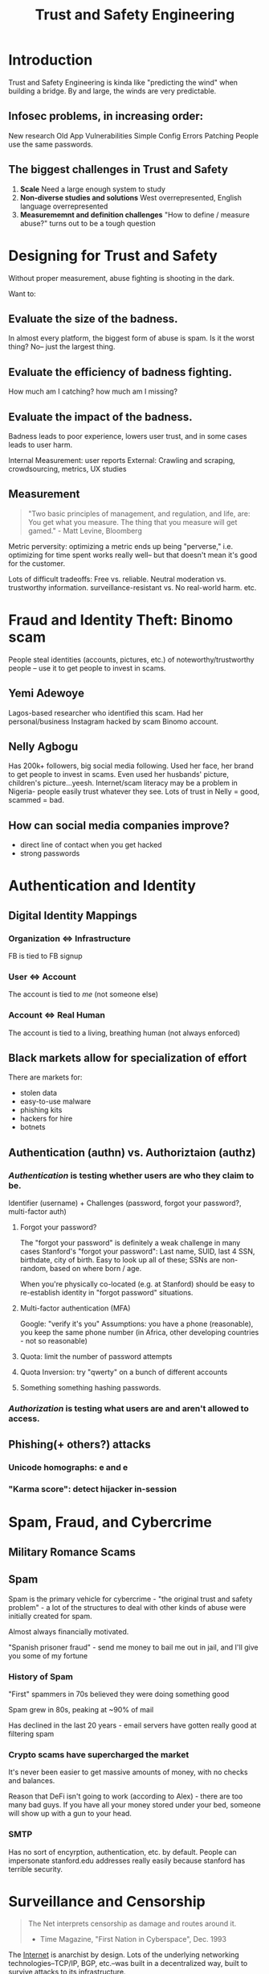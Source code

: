 :PROPERTIES:
:ID:       0e008aa4-63a2-4ae3-8c59-933b3065d721
:END:
#+title: Trust and Safety Engineering

* Introduction
Trust and Safety Engineering is kinda like "predicting the wind" when building a bridge. By and large, the winds are very predictable.
** Infosec problems, in increasing order:
New research
Old App Vulnerabilities
Simple Config Errors
Patching
People use the same passwords.
** The biggest challenges in Trust and Safety
1. *Scale*
   Need a large enough system to study
2. *Non-diverse studies and solutions*
   West overrepresented, English language overrepresented
3. *Measurememnt and definition challenges*
   "How to define / measure abuse?" turns out to be a tough question
* Designing for Trust and Safety
Without proper measurement, abuse fighting is shooting in the dark.

Want to:
** Evaluate the *size of the badness*.
In almost every platform, the biggest form of abuse is spam. Is it the worst thing? No-- just the largest thing.
** Evaluate the *efficiency of badness fighting*.
How much am I catching? how much am I missing?
** Evaluate the *impact of the badness.*
Badness leads to poor experience, lowers user trust, and in some cases leads to user harm.

Internal Measurement: user reports
External: Crawling and scraping, crowdsourcing, metrics, UX studies
** Measurement
#+begin_quote
"Two basic principles of management, and regulation, and life, are:
You get what you measure.
The thing that you measure will get gamed." - Matt Levine, Bloomberg
#+end_quote

Metric perversity: optimizing a metric ends up being "perverse," i.e. optimizing for time spent works really well-- but that doesn't mean it's good for the customer.

Lots of difficult tradeoffs: Free vs. reliable. Neutral moderation vs. trustworthy information. surveillance-resistant vs. No real-world harm. etc.
* Fraud and Identity Theft: Binomo scam
People steal identities (accounts, pictures, etc.) of noteworthy/trustworthy people -- use it to get people to invest in scams.
** Yemi Adewoye
Lagos-based researcher who identified this scam. Had her personal/business Instagram hacked by scam Binomo account.
** Nelly Agbogu
Has 200k+ followers, big social media following. Used her face, her brand to get people to invest in scams. Even used her husbands' picture, children's picture...yeesh. Internet/scam literacy may be a problem in Nigeria- people easily trust whatever they see. Lots of trust in Nelly = good, scammed = bad.
** How can social media companies improve?
- direct line of contact when you get hacked
- strong passwords
* Authentication and Identity
** Digital Identity Mappings
*** Organization <=> Infrastructure
FB is tied to FB signup
*** User <=> Account
The account is tied to /me/ (not someone else)
*** Account <=> Real Human
The account is tied to a living, breathing human (not always enforced)
** Black markets allow for specialization of effort
There are markets for:
- stolen data
- easy-to-use malware
- phishing kits
- hackers for hire
- botnets
** Authentication (authn) vs. Authoriztaion (authz)
*** /Authentication/ is testing whether users are who they claim to be.
Identifier (username) + Challenges (password, forgot your password?, multi-factor auth)
**** Forgot your password?
The "forgot your password" is definitely a weak challenge in many cases
Stanford's "forgot your password": Last name, SUID, last 4 SSN, birthdate, city of birth. Easy to look up all of these; SSNs are non-random, based on where born / age.

When you're physically co-located (e.g. at Stanford) should be easy to re-establish identity in "forgot password" situations.
**** Multi-factor authentication (MFA)
Google: "verify it's you"
Assumptions: you have a phone (reasonable), you keep the same phone number (in Africa, other developing countries - not so reasonable)
**** Quota: limit the number of password attempts
**** Quota Inversion: try "qwerty" on a bunch of different accounts
**** Something something hashing passwords.
*** /Authorization/ is testing what users are and aren't allowed to access.
** Phishing(+ others?) attacks
*** Unicode homographs: e and е
*** "Karma score": detect hijacker in-session
* Spam, Fraud, and Cybercrime
** Military Romance Scams
** Spam
Spam is the primary vehicle for cybercrime - "the original trust and safety problem" - a lot of the structures to deal with other kinds of abuse were initially created for spam.

Almost always financially motivated.

"Spanish prisoner fraud" - send me money to bail me out in jail, and I'll give you some of my fortune
*** History of Spam
"First" spammers in 70s believed they were doing something good

Spam grew in 80s, peaking at ~90% of mail

Has declined in the last 20 years - email servers have gotten really good at filtering spam
*** Crypto scams have supercharged the market
It's never been easier to get massive amounts of money, with no checks and balances.

Reason that DeFi isn't going to work (according to Alex) - there are too many bad guys. If you have all your money stored under your bed, someone will show up with a gun to your head.
*** SMTP
Has no sort of encyrption, authentication, etc. by default. People can impersonate stanford.edu addresses really easily because stanford has terrible security.
* Surveillance and Censorship
#+begin_quote
The Net interprets censorship as damage and routes around it.

- Time Magazine, "First Nation in Cyberspace", Dec. 1993
#+end_quote

The [[id:b9d2d383-63a8-456b-afd2-4ca51b1b8825][Internet]] is anarchist by design. Lots of the underlying networking technologies--TCP/IP, BGP, etc.--was built in a decentralized way, built to survive attacks to its infrastructure.

That said-- in reality the Internet is a physical infrastructure, mostly owned by governments and companies that partner closely with them.

The Arab Spring largely didn't result in widespread governmental change-- the authoritarian governments just got smarter.

Lots of Internet traffic Europe <=> Asia routed through the US. US govt takes advantage of that.
** 4th Amendment
#+begin_quote
The right of the people to be secure in their persons, houses, papers, and effects, against unreasonable searches and seizures, shall not be violated, and no Warrants shall issue, but upon probable cause, supported by Oath or affirmation, and particularly describing the place to be searched, and the persons or things to be seized.
#+end_quote

In other countries, however, law enforcement have a lot, lot more rights to search and seizure (e.g. India.)
** Electronic Communications Privacy Act (ECPA)
Stored Communications Act (SCA): US laws allow a lot more access to metadata than actual content of the messages.
** Foreign Intelligence Surveillance Act (FISA)
Passed in response to Cold War stuff-- FBI wanted to track down Russian spies in the US. BUT we didn't want those same permissions used against US citizens.

FISA Amendments Act (FAA): Allows govt to target more groups of people, in order to target more dynamic targets, e.g. Al Qaeda.
** Targeted Hacking
*** NSO Group
Israeli group that does surveillance through malware. Pegasus = spyware, many many phones infected.
** Domestic Surveillance
Domestic abusers are a very difficult category of attack to stop: they often have unlimited access to devices, passwords, emails, victim's social network, knowledge of all password reset questions, financial/physical leverage.

"Legitimate" spyware - Find My, Kidguard, etc. Can be abused

AirTags -- pretty easily abused to track people.
* Harassment, Bullying, and Threatening Behavior
** Brenna Smith
Wrote article refuting Gofundme's statement that they would ban January 6th-type people. Not a lot of oversight / moderation @ payment systems.

After writing the story, she received far-right Twitter comments, lots of vitriol.

Right-wing media pundits picked it up => death threats, threats to family, etc.

Takeaways:
- speed, anonymity, etc. of social networks enables this type of harassment
- small amount of ring-leaders
** Harassment is complicated and adjacent to many other abuses
hate speech, domestic violence, etc.
** Tactics
- sealioning - "just asking questions" - antivax people do this
- dogpiling - large mob of people
- swatting
** Gamergate
Against Zoe Quinn and other female game designers - coordinated dogpiling attack, doxxing, account hacking, NCII, etc.
** Impersonation
** Targeting
Journalists

Taylor Dumpson - target of alt-right harassment, "trollstormed," 8chan, etc. Got legal action, public apologies, etc.
** Doxxing
Dissidents -- in authoritarian countries, like Russia.
** Policy Responses
clear policies for "awful but lawful" content:
"do not threaten, harass, or bully"
"do not repeatedly contact someone in a manner that is [...]"

US doesn't have many laws against hate speech -- most is protected under the First Amendment, except when there's a threat of violence

Reporting flows - the more specificity you put, the more exactly people expect their experience to fit into one of the given categories. Balance that with -- we want enough data to use something specific -- e.g. pass it through a hate speech classifier.

Part of a back-and-forth between abuse reporters and platform -- evolves over time

Public block can egg the person on even more

User karma -- how many people have blocked? how often contacting strangers?
Relationship between sender and receiver

Instagram "rethink" feature
* Hate Speech and Incitement to Violence
** Taxonomy
Hate vs. hateful
Hateful vs. cyberharassment
Dangerous vs. hate
Undesirable vs. hate
Extremism vs. hateful
** Legal parameters of hate speech
US: no legal definition of hate speech. Most hate speech is protected under the First Amendment

Other countries: detailed policies that limit hate speech.

International treaties: shows you things that absolutely should be protected, things that MAY be restricted, and things that MUST be restricted
** Social media environment
Cycle between message boards, content hosting sites, funding sites, etc...
** Hate speech is a key component to ethnic violence and genocide
The eight stages of genocide:
- classification
- symbolization
- dehumanization
- organization
- polarization
- prepraration
- extermination
- denial
** Myanmar
Example: Myanmar - Rohingya genocide. Early on, Rohingya Muslims were represented. Military coup => dominated by Buddhist majority.

Alliance between extremist religious groups and the military to dehumanize Rohingya.

Growth of mobile phones, Facebook was big in Myanmar - Rohingya hate speech proliferated there.
Some of the hate speech is metaphorical
*** How did Facebook fail in Myanmar?
1) unconstrained hypergrowth, i18n
    it's not just adding character sets to the platform -- have to consider trust and safety effects. Consider local context of where you're introducing the platform.
2) lack of content policy knowledge
3) government-sponsored genocide, no legal protections, mass media control
4) no employees on the ground
5) No AI/ML capability
   People hadn't done NLP w/ Burmese language
6) Extremely limited content moderation in the relevant languages
7) Content moderation from the ethnic "winners"
** Differences between types of content
Advertising, recommendation engines, public impersonal, public personal, private groups, private personal, group message

[[id:635f82a6-be16-41c7-a1d0-4fddbc9e914a][Amplification <===> Free expression]]
** Is it real or ironic? Context is key
"OK" symbol was co-oped by 4chan trolls, said it was a white power symbol
** Limits of AI
algorithms are biased against black people
AI has limited "true" understanding - difficult to distinguish post ABOUT hate speech, rather than hate speech itself
** Should we preserve hate speech?
- how can researchers stop the spread of something they cannot see?
- what can / should be limitations on research materials?
- what is the role of companies in this dynamic?
* Child Sexual Exploitation
* Misinformation and Disinformation
** Definitions
*[[id:830f8997-d778-4782-bcef-7b5b5036f5ed][misinformation]]*: unintentionally inaccurate information

*[[id:3795579c-b716-47d5-97c2-fda103d38682][disinformation]]*:
1) deliberately false or misleading info
2) info with the intent to deceive

*political propaganda*: information used to promote a particular political cause or point of view (could be misleading, but could be true)

*"fake news"*: false news stories (not used by researchers anymore)
**  Motivations
Nation States: to control their citizens, maintain power
Terrorist orgs: control citizens, influence outsiders
Domestic:
Mercenaries: achieve clients' goals
Spammers: economic
** Major state actors
- China
- Russia
- Iran
- US
- Saudi Arabia
** Why is misinformation so effective?
- distrust in authority
  - media is f***ed up: INCLUDING mainstream (e.g. NYT)
  - media => Iraq War
- amateur participation + virality, automation
  - zeitgeist no longer decided by ~20 people in control of the media
  - upside: Black Lives Matter, MeToo, etc. can exist
  - downside: misinformation
- cross-platform spread

printing press, radio, television: => virality of ideas by organizations
social media: => virality of ideas by individual people.

Steve Bannon: ideologue. Has a huge following, even with no editorial standards.

all of us are open to propaganda
** Gov-sponsored disinfo in Cameroon
Real is Fake: convince people that a killing video is "fake news"
Fake is Real: convince people that a human body parts eating video is real
** /Active Measures/ - Thomas Rid
KGB operation - took advantage of /real/ passions and hatreds - used anti-Semitism in Germany, to drive hate.
** Social  media's role
Twitter trending - easy to manipulate
** Policy responses
(policy for mis/disinfo is very difficult)

- increase transparency
- share research about misinfo
- "immune system": fact-checking, media literacy, funding
- inform legislation
*** Do you punish the actor or content?
Actor:
- no terrorist
- you can't lie about who you are

Content:
- some things are true or false, but we don't know the truth value yet: e.g. COVID
*** CISA
✅ Fact: []
❌ Rumor: []
** Product/technical responses
reduce velocity/virality through "friction"
reduce financial incentives for disinfo
label potential mis/disinfo
treat influencers differently
machine learning classifiers
*** Are labels effective?
...meh. Not super effective.

Also - unlabeled things are implied to be true / implied that everything is fact-checked. (Not true.)
*** Have to think about the [[id:635f82a6-be16-41c7-a1d0-4fddbc9e914a][Amplification / Free expression pyramid]]
* Amplification / Free expression pyramid
:PROPERTIES:
:ID:       635f82a6-be16-41c7-a1d0-4fddbc9e914a
:END:
#+ATTR_HTML: :width 600px
[[file:amplification_free_expression_pyramid.png]]
* Sharing Economy
** Mismatch between policy and reality
*** Uber driver / sexual assault
** "In Real Life" Platforms
New class of issues from putting pseudo-strangers together for some kind of interaction.
Creates a number of new risks- can be higher stake because of the physical interactions.
Many safety issues involve breaking laws in the real world- use Section 230
Safety depends on design choices of platforms
** What are you disrupting?
There is a real chance to make things better- e.g. the taxi business kinda sucks atm. Uber could be better.
** Uber
violence between drivers/guests
Brazil: drivers have a bunch of cash (can be robbed)
** Airbnb
** Craigslist / Ebay / Etsy
** Dating apps
People can be located using trilateration (Grindr)
People can be monitored, persecuted on Grindr in repressive countries
** Policy responses
set rules for interactions above the law (not just illegal stuff)
enforce identity (background checks, validation, etc.)
2-way rating systems (drivers & passengers, hosts & guests, etc.)
investigation teams
work with local authorities / LE
publish measurement, transparency reports
educate users and employees on risks, mitigations
** Lifecycle of a company
"scaffold" trust & safety as you're scaling up -

ideation: think about the space as it exists now, before you disrupt it.
pre-seed: include risks/downsides in slide deck
seed: safety in design
series a: hire someone for t&s
hypergrowth: hire t&s team
* Emerging issues
** rise of Chinese platforms
Alibaba, Tencent, ByteDance etc. all in top-10 revenue of social media companies.

these companies might have to deal w/:
political moderation requirements, less experience w/ safety issues, Western privacy laws, data stored in China, decide not to follow ECPA, issues with transparency, etc.
*** TikTok
Chinese-American ties - bifurcated app, with a version that follows the regulations of both countries

Now, China is playing the role of US and US playing the role of Europe (wrt user privacy, etc.)

Lots of misinformation- not as well dealt-with as on Youtube, twitter, etc. They only label Russian state media atm.

Video is a huge challenge for Trust and Safety teams
*** Synthetic media
Deepfakes - huge problem mainly for women, pornographic deepfakes
**** How is falsity relevant to impact in abuse?
Relevant: John Podesta emails
Not relevant: sextortion, fake accounts, etc.
**** Podcasts
**** Metaverse
*** Crypto
Very easy to steal money - nobody's in charge, no one monitors transactions, etc.

launder money is very easy.

Ransom is easy to do
** career advice
